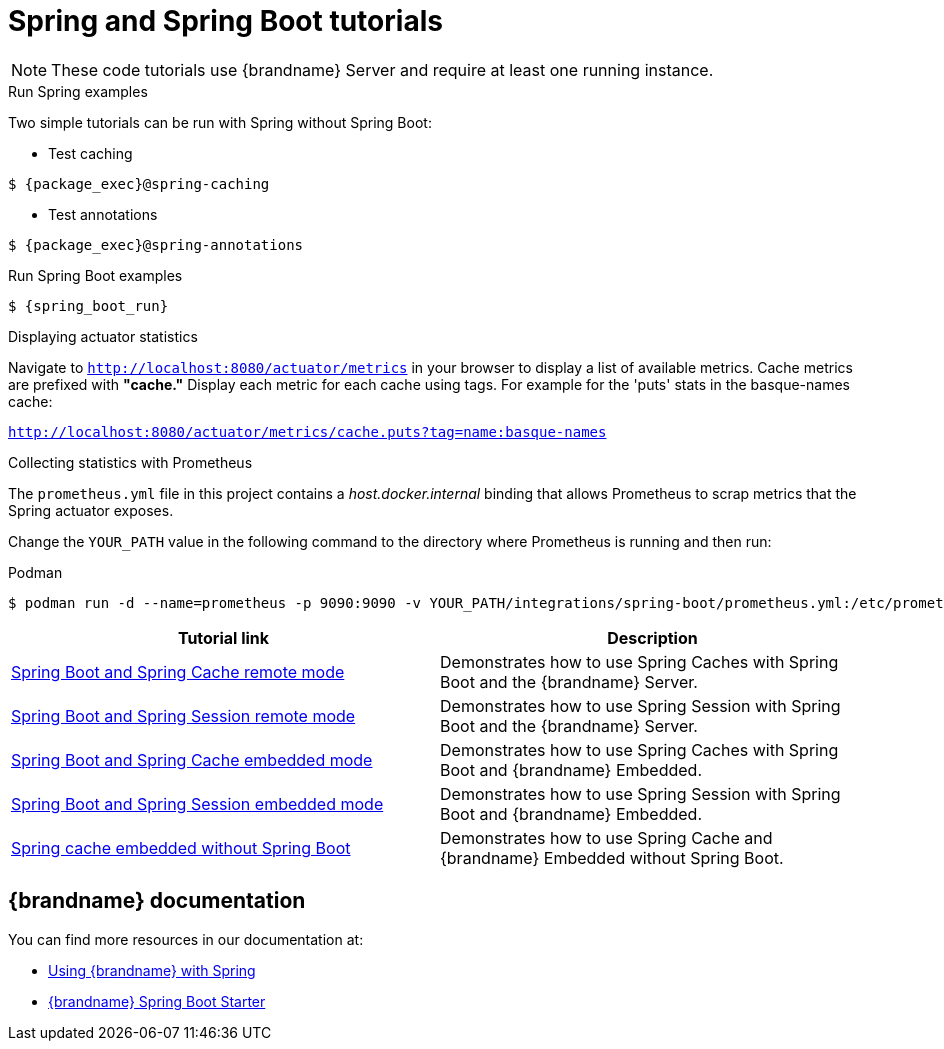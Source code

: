 [id='spring-tutorials_{context}']
= Spring and Spring Boot tutorials

[NOTE]
====
These code tutorials use {brandname} Server and require at least one running instance.
====

.Run Spring examples

Two simple tutorials can be run with Spring without Spring Boot:

* Test caching
[source,bash,options="nowrap",subs=attributes+]
----
$ {package_exec}@spring-caching
----

* Test annotations
[source,bash,options="nowrap",subs=attributes+]
----
$ {package_exec}@spring-annotations
----

.Run Spring Boot examples
[source,bash,options="nowrap",subs=attributes+]
----
$ {spring_boot_run}
----

.Displaying actuator statistics

Navigate to `http://localhost:8080/actuator/metrics` in your browser to display a list of available metrics.
Cache metrics are prefixed with *"cache."*
Display each metric for each cache using tags.
For example for the 'puts' stats in the basque-names cache:

`http://localhost:8080/actuator/metrics/cache.puts?tag=name:basque-names`

.Collecting statistics with Prometheus

The `prometheus.yml` file in this project contains a _host.docker.internal_ binding that allows Prometheus to scrap metrics that the Spring actuator exposes.

Change the `YOUR_PATH` value in the following command to the directory where Prometheus is running and then run:

.Podman
[source,bash,options="nowrap",subs=attributes+]
----
$ podman run -d --name=prometheus -p 9090:9090 -v YOUR_PATH/integrations/spring-boot/prometheus.yml:/etc/prometheus/prometheus.yml prom/prometheus --config.file=/etc/prometheus/prometheus.yml
----

[%header,cols=2*]
|===
|Tutorial link
|Description

|link:{repository}/integrations/spring-boot/cache-remote[Spring Boot and Spring Cache remote mode]
|Demonstrates how to use Spring Caches with Spring Boot and the {brandname} Server.

|link:{repository}/integrations/spring-boot/session-remote[Spring Boot and Spring Session remote mode]
|Demonstrates how to use Spring Session with Spring Boot and the {brandname} Server.

|link:{repository}/integrations/spring-boot/cache-embedded[Spring Boot and Spring Cache embedded mode]
|Demonstrates how to use Spring Caches with Spring Boot and {brandname} Embedded.

|link:{repository}/integrations/spring-boot/session-embedded[Spring Boot and Spring Session embedded mode]
|Demonstrates how to use Spring Session with Spring Boot and {brandname} Embedded.

|link:{repository}/integrations/spring/spring-cache[Spring cache embedded without Spring Boot]
|Demonstrates how to use Spring Cache and {brandname} Embedded without Spring Boot.

|===

[discrete]
== {brandname} documentation

You can find more resources in our documentation at:

* link:{spring_docs}[Using {brandname} with Spring]
* link:{sb_starter}[{brandname} Spring Boot Starter]
